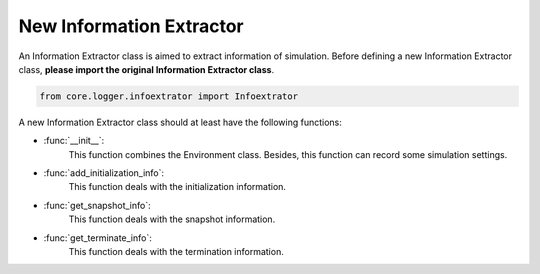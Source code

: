 New Information Extractor
==========================

An Information Extractor class is aimed to extract information of simulation.
Before defining a new Information Extractor class, **please import the original Information Extractor class**.

.. code:: python3

    from core.logger.infoextrator import Infoextrator

A new Information Extractor class should at least have the following functions:

* :func:`__init__`:
    This function combines the Environment class. Besides, this function can record some simulation settings.

* :func:`add_initialization_info`:
    This function deals with the initialization information.

* :func:`get_snapshot_info`:
    This function deals with the snapshot information.

* :func:`get_terminate_info`:
    This function deals with the termination information.
